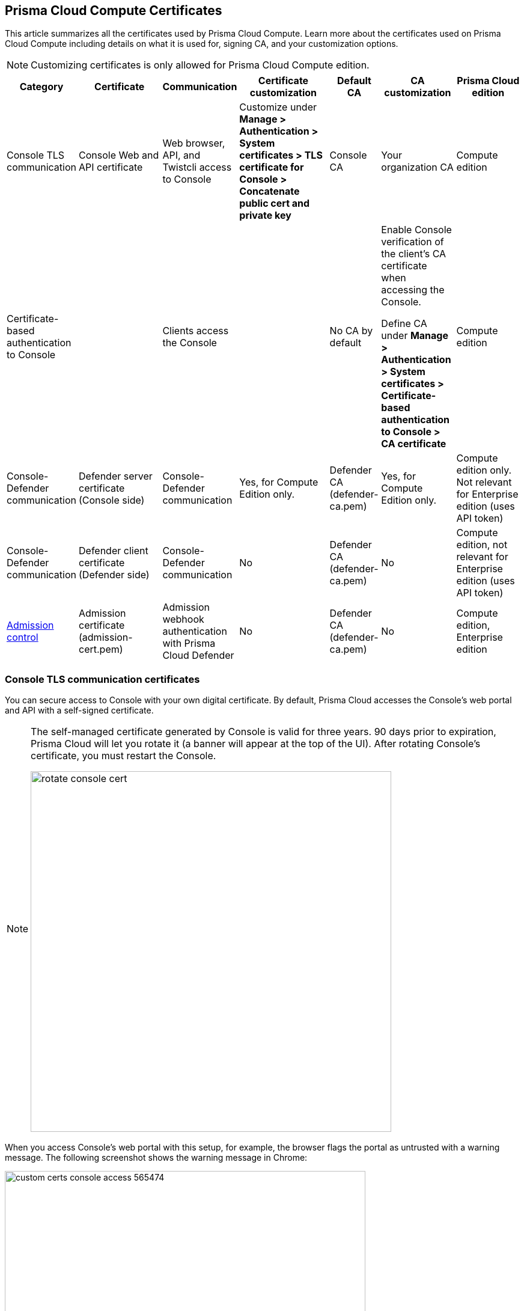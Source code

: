 [#certificates]
== Prisma Cloud Compute Certificates

This article summarizes all the certificates used by Prisma Cloud Compute.
Learn more about the certificates used on Prisma Cloud Compute including details on what it is used for, signing CA, and your customization options.

NOTE: Customizing certificates is only allowed for Prisma Cloud Compute edition.

[cols="10%a, 20%a, 10%a, 20%a, 10%a, 15%a, 15%a", options="header"]
|===
|Category  |Certificate  |Communication  |Certificate customization  |Default CA |CA customization  |Prisma Cloud edition

|Console TLS communication
|Console Web and API certificate
|Web browser, API, and Twistcli access to Console
|Customize under *Manage > Authentication > System certificates > TLS certificate for Console > Concatenate public cert and private key*
|Console CA
|Your organization CA
|Compute edition

|Certificate-based authentication to Console
|
|Clients access the Console
|
|No CA by default
|Enable Console verification of the client's CA certificate when accessing the Console.

Define CA under *Manage > Authentication > System certificates > Certificate-based authentication to Console > CA certificate*
|Compute edition

|Console-Defender communication
|Defender server certificate (Console side)
|Console-Defender communication
|Yes, for Compute Edition only.

|Defender CA (defender-ca.pem)
|Yes, for Compute Edition only.

|Compute edition only. Not relevant for Enterprise edition (uses API token)

|Console-Defender communication
|Defender client certificate (Defender side)
|Console-Defender communication
|No
|Defender CA (defender-ca.pem)
|No
|Compute edition, not relevant for Enterprise edition (uses API token)

|xref:../access-control/open-policy-agent.adoc[Admission control]
|Admission certificate (admission-cert.pem)
|Admission webhook authentication with Prisma Cloud Defender
|No
|Defender CA (defender-ca.pem)
|No
|Compute edition, Enterprise edition

|===

=== Console TLS communication certificates

You can secure access to Console with your own digital certificate.
By default, Prisma Cloud accesses the Console's web portal and API with a self-signed certificate.

[NOTE]
====
The self-managed certificate generated by Console is valid for three years.
90 days prior to expiration, Prisma Cloud will let you rotate it (a banner will appear at the top of the UI).
After rotating Console's certificate, you must restart the Console.

image::runtime-security/rotate-console-cert.png[width=600]
====

When you access Console's web portal with this setup, for example, the browser flags the portal as untrusted with a warning message.
The following screenshot shows the warning message in Chrome:

image::runtime-security/custom-certs-console-access-565474.png[width=600]

You can resolve these warnings by installing your own certificate that proves your server's identity to the client.
With the proper certificate, users are taken directly to Console, and the green padlock in the address bar indicates that the site is trusted.

image::runtime-security/custom-certs-console-access-565475.png[width=150]

Creating certificates is outside the scope of this article.
For more information about how SSL and certificates secure a site, see http://robertheaton.com/2014/03/27/how-does-https-actually-work/[How does HTTPS actually work].


==== Configuration options

Prisma Cloud secures the communication between various actors and entities with certificates.
These certificates are automatically generated and self-signed during the Prisma Cloud install process.
They secure communication between:

* Users and the Console web portal
* Users and the Console API
* Console and the Prisma Cloud Intelligence Stream

The following options control the properties of the certificates generated during the installation process.
The default values for these options are typically adequate.

Note that these settings only change the values used when creating self-signed certificates.
Thus, users accessing the Console will still see warning messages because the certificates are not signed by a trusted certificate authority (CA).
To configure the Console to use a certificate signed by a trusted CA, follow the steps later in this article.

These options can be found in _twistlock.cfg_ under the General Configuration section:

[cols="25%,75%a", options="header"]
|===
|Configuration option
|Description

|`CONSOLE_CN`
|Specifies the Common Name to be used in the certificate generated by Prisma Cloud for the host that runs Console.
The Common Name is typically your hostname plus domain name.
For example, it might be www.example.com or example.com.

(Default) By default, the Common Name is assigned the output from the command `hostname --fqdn`.

|`DEFENDER_CN`
|Specifies the Common Name to be used in the certificate generated by Prisma Cloud for the hosts that run Defender.

(Default) By default, the Common Name is assigned the output from the command `hostname --fqdn`.

|===

[.task]
==== Securing access to Console with custom certificates

Secure access to Console with your own custom certificates.

*Prerequisites:*

* Your certs have been generated by a commercial Certificate Authority (CA) or with your own Public Key Infrastructure (PKI).
You should have the following files on hand:
** A _.pem_ file, which contains your certificate and your Certificate Authority's intermediate certificates.
** A _.key_ file, which contains your private key.

[.procedure]
. Have your signed certificate (_.pem_ file) and private key (_.key_ file) ready to be accessed and uploaded to Console.
+
[IMPORTANT]
====
Make sure that the private key starts and ends with:

  ----BEGIN PRIVATE KEY----
  ----END PRIVATE KEY----

or:

  -----BEGIN RSA PRIVATE KEY-----
  -----END RSA PRIVATE KEY-----
====

. Open Prisma Cloud Console in a browser.

. Navigate to *Manage > Authentication > System Certificates*.

. Concatenate your public certificate and private key into a single PEM file.

  $ cat server.crt server.key > server-cert.pem

. Open the *TLS certificate for Console* section

.. Upload the PEM file into the *Concatenate public cert and private key (e.g., cat server-cert.pem server-key.pem)*

.. Click *Save*

. Verify that your certs have been correctly installed.
+
Open your browser, and navigate to: \https://<CONSOLE_HOSTNAME>:8083
+
If you see the locked padlock icon, you have installed your certs correctly.
+
NOTE: HTTP Public Key Pinning (HPKP) was a security feature that was used to tell a web client to associate a specific cryptographic public key with a certain web server to decrease the risk of Man In The Middle (MITM) attacks with forged certificates.
This feature is no longer recommended.
See https://developer.mozilla.org/en-US/docs/Web/HTTP/Public_Key_Pinning

[.task]
=== Certificate-based Authentication to Console

This feature allows the Console to verify the client's CA certificate when accessing the Console. Use certificates from an implicitly trusted CA for securing the TLS connection.
To enable this feature, follow the steps below:

[.procedure]
. Open Console, and go to *Manage > Authentication > System Certificates*.

. Open the *Certificate-based authentication to Console* card.

. Under *Console Authentication* upload the CA certificate(s) in PEM format, then click *Save*.
+
If you have multiple CAs, such as a root CA and several issuing CAs, you must add all these certificates into the PEM file.
The order of certificates in the PEM file should be from the lowest tier of the hierarchy to the root.
For example, if you have a 3 tier hierarchy that looks like this:
+
  ->RootCA
       ->IntermediateCA
            ->IssuingCA1
            ->IssuingCA2
+
Your PEM file should be ordered as IssuingCA1, IssuingCA2, IntermediateCA, RootCA.
To create such a PEM file, you'd get the public keys of each CA in PEM format and concatenate them together:
+
  $ cat IssuingCA1.pem IssuingCA2.pem IntermediateCA.pem RootCA.pem > CAs.pem


=== Console-Defender communication certificates

By design, Console and Defender don't trust each other and use certificates to mutually authenticate when Defender establishes a connection with Console.
The certificates for Console-Defender communication are issued by the Defender CA (defender-ca.pem).
The Defender CA is a self-signed CA, generated by Console, and it's valid for three years.
Console is considered the server and Defender the client.
Console generates certs for each party, and signs them with the Defender CA.

Prisma Cloud automatically rotates the Defender CA and related server and client certificates 1.5 years before the Defender CA expires.
Console and Defender use the old certs until the old Defender CA expires.

New Defenders, deployed after the certificates have been rotated, automatically get both the new and old certificates.
Existing Defenders, however, must be redeployed to get the new certificates.
Existing Defenders use the old certificates until they expire.
Thereafter, these Defenders won't be able to establish a connection to Console until they're redeployed.

NOTE: Single Defenders upgraded from the Console UI don't get newly rotated certificates.
To set up single Defenders with the new certificate, you must manually redeploy them.

To identify which Defenders need to be redeployed, go to *Manage > Defenders > Manage > Defenders*.
Use the *Status* column to identify the Defenders that are using an old certificate.
Use the note at the top of the page to understand how many Defenders require redeployment, and when the old certificate will expire.

image::runtime-security/defenders-using-old-certs.png[width=800]

Use the *Using old certificate* filter on the Defenders list to see only the Defenders that are using an old certificate:

image::runtime-security/defenders-using-old-certs-filter.png[width=800]

If you still have Defenders in your environment that are using an old certificate, which is about to expire in 60 days or less, you will get notified once entering the Console UI:

image::runtime-security/defenders-certs-top-banner.png[width=800]

If the old certificate has expired, and you still have Defenders in your environment that are using the expired certificate, you will get notified once entering the Console UI.
The *Status* column on the Defenders page will reflect the Defenders that are using an expired certificate.
Use the *Certificate expired* filter on the Defenders list to see only the Defenders with expired certificates.


==== Additional technical details

This section provides additional technical details about how the certificates that secure Console-Defender communication are managed.

===== What is the rotation model?

When Console is first deployed, it generates a set of certs for Console-Defender communication - a Defender CA, a Defender server cert, and a Defender client cert (with keys).
The certs are valid for three years.
Console initiates the certificate rotation.
Console rotates the certs 1.5 years before the Defender CA expires.
Thereafter, Console holds two sets of certificates: old and new
Console rotates the new certs 1.5 years before the new Defender CA expires.
The old certs are deleted, the new certs become the old certs, and a new set of certs are created.

Newly deployed Defenders, after rotation, are deployed with two sets of certs: old and new.
Defenders that aren't redeployed only have the old client certs and CA, and keep using them until they expire.

Until the old Defender CA expires, Console responds with the old Defender certs during the TLS handshake when Defender tries to connect to Console.
As long as the old Defender CA is valid, Defender uses the old client cert for TLS handshakes.
When the old certs expire, Defender uses the new certs for TLS handshakes.

===== Which certificates are rotated?

Console rotates the following files:

* `defender-ca.pem` -- Rotated to defender-ca.pem.old, and then Console creates a new defender-ca.pem.
* `defender-server-cert.pem` and `defender-server-key.pem` -- Rotated to defender-server-cert.pem.old and defender-server-key.pem.old, and then Console creates new ones.
* `defender-client-cert.pem` and `defender-client-key.pem` -- Rotated to defender-client-cert.pem.old and defender-client-key.pem.old, and then Console creates new ones.

===== Are all certs rotated at the same time?

Yes, the Defender CA cert, server cert, and client cert are all rotated at the same time.

===== What triggers Console to regenerate and rotate the certs?

Console checks the expiration date of the Defender CA, and rotates all certs 1.5 years before the Defender CA expires.

===== What is the rotation frequency?

Once every 1.5 years.

===== What happens when you upgrade Prisma Cloud Compute?

When Console or Defenders are upgraded, the old, unexpired certificates remain on the system.
Defenders that only have the old certificates are supported until the old Defender CA expires.

===== How can you programmatically determine that certs have been rotated?

Look for changes to the Defender certificates on the machine that runs Console.
Certificates are stored in `/var/lib/twistlock/certificates`.

Inspect the Defender CA cert for its expiration time.
When the .old suffix is added to the cert file, you will know it has been rotated.

===== Can you manage the certificate lifecycle yourself?

Yes, for Compute Edition (self-hosted) only.

SaaS Defenders connect to Console using an API token, not certs.

===== After certs have been rotated, what's returned from  api/v<VERSION>/defenders/daemonset.yaml?

The DaemonSet yaml will include both sets of new and old certs:

New certs:

* defender-ca.pem
* defender-client-cert.pem
* defender-client-key.pem

Old certs:

* defender-ca.pem.old
* defender-client-cert.pem.old
* defender-client-key.pem.old

===== Which Defender types support certificate rotation?

Supported Defender types:

* Container Defenders (Windows and Linux)
* Host Defenders (Windows and Linux)
* DaemonSet Defenders
* App-Embedded Defenders, including Fargate

Serverless Defenders aren't supported.
Serverless Defenders are always deployed with old, unexpired certs, even if new certs exist.

===== What happens the moment a Defender's old certs expire?

Defenders can switch to new certificates from old certificates at runtime.
No restart is required.

=== Admission control certificates

Prisma Cloud provides a dynamic admission controller for Kubernetes built on the Open Policy Agent (OPA).
The admission control certificate is used for the authentication between the Defenders and the admission webhook.
When deploying the admission webhook, make sure it is configured with the right CA bundle, according to the Defender's admission certificate.
See the webhook configuration section on the xref:../access-control/open-policy-agent.adoc[admission control article].
